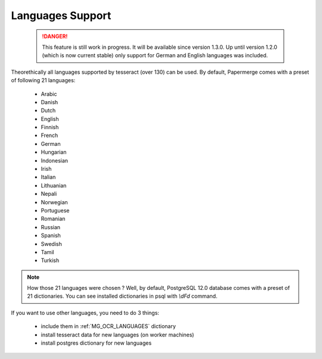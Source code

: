 .. _languages:

Languages Support
===================

 .. DANGER::
   This feature is still work in progress. It will be available since version
   1.3.0. Up until version 1.2.0 (which is now current stable) only support for
   German and English languages was included.

Theorethically all languages supported by tesseract (over 130) can be used.
By default, Papermerge comes with a preset of following 21 languages:

    * Arabic
    * Danish
    * Dutch
    * English
    * Finnish
    * French
    * German
    * Hungarian
    * Indonesian
    * Irish
    * Italian
    * Lithuanian
    * Nepali
    * Norwegian
    * Portuguese
    * Romanian
    * Russian
    * Spanish
    * Swedish
    * Tamil
    * Turkish

.. note::

    How those 21 languages were chosen ? Well, by default, PostgreSQL 12.0 database comes with
    a preset of 21 dictionaries. You can see installed dictionaries in psql with `\\dFd` command.

If you want to use other languages, you need to do 3 things:

    * include them in :ref:`MG_OCR_LANGUAGES` dictionary
    * install tesseract data for new languages (on worker machines)
    * install postgres dictionary for new languages
